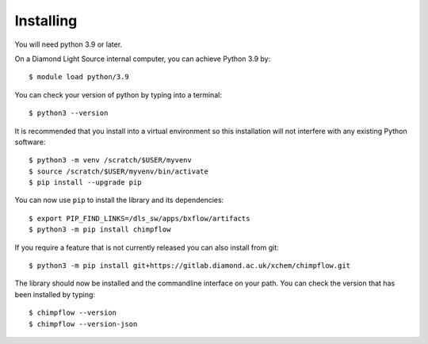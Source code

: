 .. # ********** Please don't edit this file!
.. # ********** It has been generated automatically by dae_devops version 0.5.1.
.. # ********** For repository_name chimpflow

Installing
=======================================================================


You will need python 3.9 or later. 

On a Diamond Light Source internal computer, you can achieve Python 3.9 by::

    $ module load python/3.9

You can check your version of python by typing into a terminal::

    $ python3 --version

It is recommended that you install into a virtual environment so this
installation will not interfere with any existing Python software::

    $ python3 -m venv /scratch/$USER/myvenv
    $ source /scratch/$USER/myvenv/bin/activate
    $ pip install --upgrade pip


You can now use ``pip`` to install the library and its dependencies::

    $ export PIP_FIND_LINKS=/dls_sw/apps/bxflow/artifacts
    $ python3 -m pip install chimpflow

If you require a feature that is not currently released you can also install
from git::

    $ python3 -m pip install git+https://gitlab.diamond.ac.uk/xchem/chimpflow.git

The library should now be installed and the commandline interface on your path.
You can check the version that has been installed by typing::

    $ chimpflow --version
    $ chimpflow --version-json

.. # dae_devops_fingerprint 750a8525d08c11186e57364340f0344d
